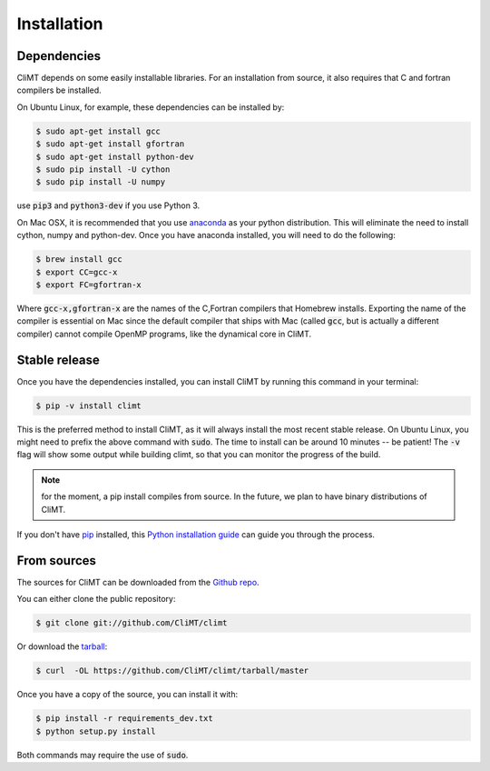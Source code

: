 .. highlight:: shell

============
Installation
============

Dependencies
------------

CliMT depends on some easily installable libraries. For
an installation from source, it also requires that C and fortran
compilers be installed.

On Ubuntu Linux, for example, these dependencies can be
installed by:

.. code-block:: console

    $ sudo apt-get install gcc
    $ sudo apt-get install gfortran
    $ sudo apt-get install python-dev
    $ sudo pip install -U cython
    $ sudo pip install -U numpy

use :code:`pip3` and :code:`python3-dev` if you use Python 3.

On Mac OSX, it is recommended that you use `anaconda`_ as your python distribution.
This will eliminate the need to install cython, numpy and python-dev.
Once you have anaconda installed, you will need to do the following:

.. code-block:: console

    $ brew install gcc
    $ export CC=gcc-x
    $ export FC=gfortran-x

Where :code:`gcc-x,gfortran-x` are the names of the C,Fortran compilers that Homebrew installs.
Exporting the name of the compiler is essential on Mac since the
default compiler that ships with Mac (called :code:`gcc`, but is actually a
different compiler) cannot
compile OpenMP programs, like the dynamical core in CliMT.


.. _Homebrew: https://brew.sh/


Stable release
--------------

Once you have the dependencies installed,
you can install CliMT by running this command in your terminal:

.. code-block:: console

    $ pip -v install climt

This is the preferred method to install CliMT, as it will always install the most recent stable release.
On Ubuntu Linux, you might need to prefix the above command with :code:`sudo`. The time to install can be around 10 minutes -- be patient! The :code:`-v` flag will show some output while building climt, so that you can monitor the progress of the build.

.. NOTE::
    for the moment, a pip install compiles from source. In the future, we plan to have
    binary distributions of CliMT.

If you don't have `pip`_ installed, this `Python installation guide`_ can guide
you through the process.

.. _pip: https://pip.pypa.io
.. _Python installation guide: http://docs.python-guide.org/en/latest/starting/installation/


From sources
------------

The sources for CliMT can be downloaded from the `Github repo`_.

You can either clone the public repository:

.. code-block:: console

    $ git clone git://github.com/CliMT/climt

Or download the `tarball`_:

.. code-block:: console

    $ curl  -OL https://github.com/CliMT/climt/tarball/master


Once you have a copy of the source, you can install it with:

.. code-block:: console

    $ pip install -r requirements_dev.txt
    $ python setup.py install

Both commands may require the use of :code:`sudo`.

.. _Github repo: https://github.com/CliMT/climt
.. _tarball: https://github.com/CliMT/climt/tarball/master
.. _anaconda: https://www.continuum.io/downloads
